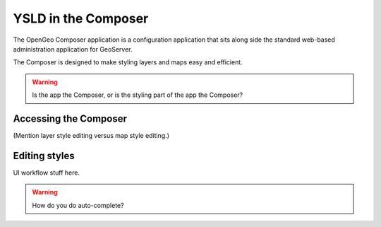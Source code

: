 .. _cartography.ysld.composer:

YSLD in the Composer
====================

The OpenGeo Composer application is a configuration application that sits along side the standard web-based administration application for GeoServer.

The Composer is designed to make styling layers and maps easy and efficient.

.. warning:: Is the app the Composer, or is the styling part of the app the Composer?

Accessing the Composer
----------------------

(Mention layer style editing versus map style editing.)

Editing styles
--------------

UI workflow stuff here.





.. warning:: How do you do auto-complete?